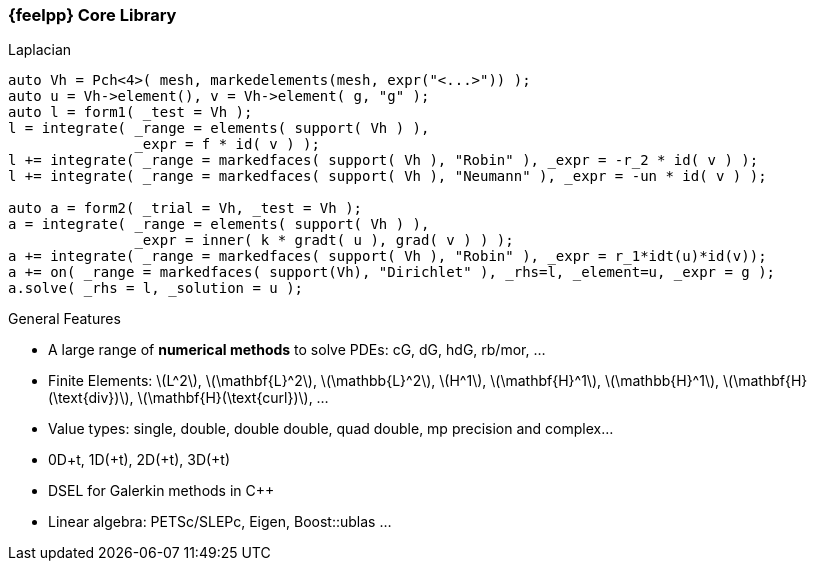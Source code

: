 :stem: latexmath
[.lightbg,background-image="Figures/feelpp/Gallery-feelpp-600x600.jpg",background-opacity="0.7"]
=== {feelpp} Core Library


[.col2]
--
//image:Figures/feelpp/Gallery-feelpp-600x600.jpg[rounded,height=200]

.Laplacian
[source.xx-small,cpp]
----
auto Vh = Pch<4>( mesh, markedelements(mesh, expr("<...>")) );
auto u = Vh->element(), v = Vh->element( g, "g" );
auto l = form1( _test = Vh );
l = integrate( _range = elements( support( Vh ) ),
               _expr = f * id( v ) );
l += integrate( _range = markedfaces( support( Vh ), "Robin" ), _expr = -r_2 * id( v ) );
l += integrate( _range = markedfaces( support( Vh ), "Neumann" ), _expr = -un * id( v ) );

auto a = form2( _trial = Vh, _test = Vh );
a = integrate( _range = elements( support( Vh ) ),
               _expr = inner( k * gradt( u ), grad( v ) ) );
a += integrate( _range = markedfaces( support( Vh ), "Robin" ), _expr = r_1*idt(u)*id(v));
a += on( _range = markedfaces( support(Vh), "Dirichlet" ), _rhs=l, _element=u, _expr = g );
a.solve( _rhs = l, _solution = u );
----
--
[.col2.small,center]
--
.General Features
* A large range of **numerical methods** to solve PDEs: cG, dG, hdG, rb/mor, ... 
* Finite Elements: stem:[L^2], stem:[\mathbf{L}^2], stem:[\mathbb{L}^2], stem:[H^1], stem:[\mathbf{H}^1], stem:[\mathbb{H}^1], stem:[\mathbf{H}(\text{div})], stem:[\mathbf{H}(\text{curl})], ...
* Value types: single, double, double double, quad double, mp precision and complex...
* 0D+t, 1D(+t), 2D(+t), 3D(+t)
* DSEL for Galerkin methods in {cpp} 
* Linear algebra: PETSc/SLEPc, Eigen, Boost::ublas ...
--


